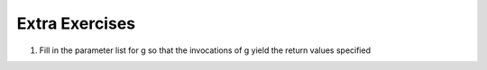 ..  Copyright (C)  Brad Miller, David Ranum, Jeffrey Elkner, Peter Wentworth, Allen B. Downey, Chris
    Meyers, and Dario Mitchell.  Permission is granted to copy, distribute
    and/or modify this document under the terms of the GNU Free Documentation
    License, Version 1.3 or any later version published by the Free Software
    Foundation; with Invariant Sections being Forward, Prefaces, and
    Contributor List, no Front-Cover Texts, and no Back-Cover Texts.  A copy of
    the license is included in the section entitled "GNU Free Documentation
    License".

Extra Exercises
---------------

1. Fill in the parameter list for g so that the invocations of g yield the return values specified

.. actex:: ex_opt_params_1

    def g():
        return 2*x + y + z
    print(g(3))       # should output 10
    print(g(3, 2))    # should output 8
    print(g(3, 2, 1)) #should output 9
 
